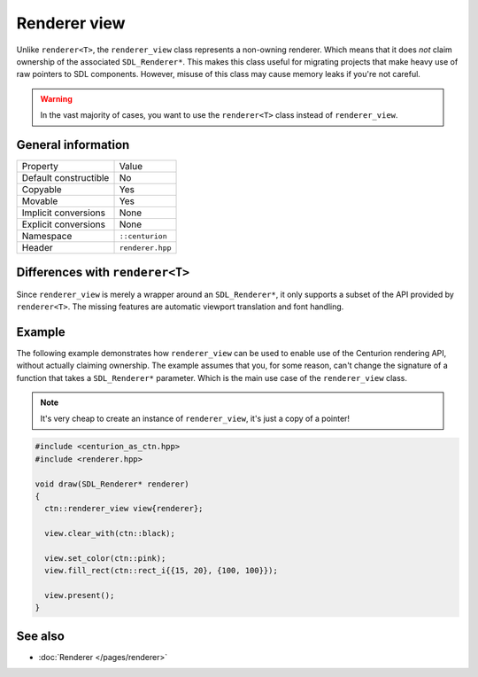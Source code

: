 Renderer view
=============

Unlike ``renderer<T>``, the ``renderer_view`` class represents a non-owning renderer.
Which means that it does *not* claim ownership of the associated ``SDL_Renderer*``. This 
makes this class useful for migrating projects that make heavy use of raw pointers to SDL 
components. However, misuse of this class may cause memory leaks if you're not careful.

.. warning::

  In the vast majority of cases, you want to use the ``renderer<T>`` class instead of
  ``renderer_view``.


General information
-------------------
======================  =========================================
  Property               Value
----------------------  -----------------------------------------
Default constructible    No
Copyable                 Yes
Movable                  Yes
Implicit conversions     None
Explicit conversions     None
Namespace                ``::centurion``
Header                   ``renderer.hpp``
======================  =========================================

Differences with ``renderer<T>``
--------------------------------------
Since ``renderer_view`` is merely a wrapper around an ``SDL_Renderer*``, it only supports a
subset of the API provided by ``renderer<T>``. The missing features are automatic viewport
translation and font handling.

Example
-------
The following example demonstrates how ``renderer_view`` can be used to enable use of the 
Centurion rendering API, without actually claiming ownership. The example assumes that
you, for some reason, can't change the signature of a function that takes a ``SDL_Renderer*``
parameter. Which is the main use case of the ``renderer_view`` class.

.. note::

  It's very cheap to create an instance of ``renderer_view``, it's just a copy of a pointer!

.. code-block:: c++

  #include <centurion_as_ctn.hpp>
  #include <renderer.hpp>

  void draw(SDL_Renderer* renderer)
  {
    ctn::renderer_view view{renderer};

    view.clear_with(ctn::black);

    view.set_color(ctn::pink);
    view.fill_rect(ctn::rect_i{{15, 20}, {100, 100}});
 
    view.present();
  }

See also
--------
* :doc:`Renderer </pages/renderer>`